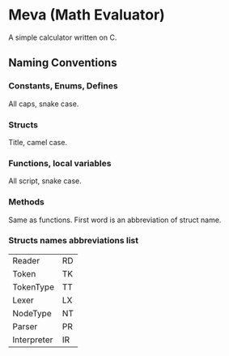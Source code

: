 * Meva (Math Evaluator)
A simple calculator written on C.

** Naming Conventions
*** Constants, Enums, Defines
All caps, snake case.

*** Structs
Title, camel case.

*** Functions, local variables
All script, snake case.

*** Methods
Same as functions. First word is an abbreviation of struct name.

*** Structs names abbreviations list
| Reader      | RD |
| Token       | TK |
| TokenType   | TT |
| Lexer       | LX |
| NodeType    | NT |
| Parser      | PR |
| Interpreter | IR |

